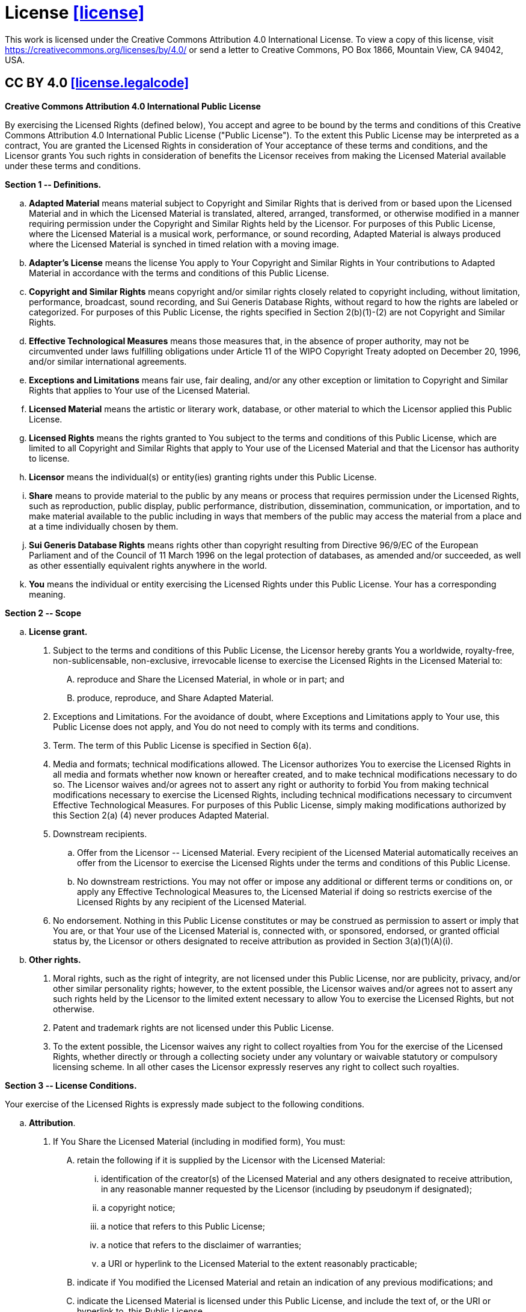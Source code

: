 [[license,([license,license])]]
= License [.right]#<<license,[license]>>#

(((license)))
This work is licensed under the Creative Commons Attribution 4.0 International
License. To view a copy of this license, visit
https://creativecommons.org/licenses/by/4.0/ or send a letter to Creative
Commons, PO Box 1866, Mountain View, CA 94042, USA.

[[license.legalcode,([license.legalcode])]]
== CC BY 4.0 [.right]#<<license.legalcode,[license.legalcode]>>#

[.center]
--
*Creative Commons Attribution 4.0 International Public License*
--

By exercising the Licensed Rights (defined below), You accept and agree
to be bound by the terms and conditions of this Creative Commons
Attribution 4.0 International Public License ("Public License"). To the
extent this Public License may be interpreted as a contract, You are
granted the Licensed Rights in consideration of Your acceptance of
these terms and conditions, and the Licensor grants You such rights in
consideration of benefits the Licensor receives from making the
Licensed Material available under these terms and conditions.

*Section 1 +--+ Definitions.*

[loweralpha]
a.	*Adapted Material*
	means material subject to Copyright and Similar
	Rights that is derived from or based upon the Licensed Material
	and in which the Licensed Material is translated, altered,
	arranged, transformed, or otherwise modified in a manner requiring
	permission under the Copyright and Similar Rights held by the
	Licensor. For purposes of this Public License, where the Licensed
	Material is a musical work, performance, or sound recording,
	Adapted Material is always produced where the Licensed Material is
	synched in timed relation with a moving image.

b.	*Adapter's License*
	means the license You apply to Your Copyright
	and Similar Rights in Your contributions to Adapted Material in
	accordance with the terms and conditions of this Public License.

c.	*Copyright and Similar Rights*
	means copyright and/or similar rights
	closely related to copyright including, without limitation,
	performance, broadcast, sound recording, and Sui Generis Database
	Rights, without regard to how the rights are labeled or
	categorized. For purposes of this Public License, the rights
	specified in Section 2(b)(1)-(2) are not Copyright and Similar
	Rights.

d.	*Effective Technological Measures*
	means those measures that, in the
	absence of proper authority, may not be circumvented under laws
	fulfilling obligations under Article 11 of the WIPO Copyright
	Treaty adopted on December 20, 1996, and/or similar international
	agreements.

e.	*Exceptions and Limitations*
	means fair use, fair dealing, and/or
	any other exception or limitation to Copyright and Similar Rights
	that applies to Your use of the Licensed Material.

f.	*Licensed Material* means the artistic or literary work, database,
	or other material to which the Licensor applied this Public
	License.

g.	*Licensed Rights*
	means the rights granted to You subject to the
	terms and conditions of this Public License, which are limited to
	all Copyright and Similar Rights that apply to Your use of the
	Licensed Material and that the Licensor has authority to license.

h.	*Licensor*
	means the individual(s) or entity(ies) granting rights
	under this Public License.

i.	*Share*
	means to provide material to the public by any means or
	process that requires permission under the Licensed Rights, such
	as reproduction, public display, public performance, distribution,
	dissemination, communication, or importation, and to make material
	available to the public including in ways that members of the
	public may access the material from a place and at a time
	individually chosen by them.

j.	*Sui Generis Database Rights*
	means rights other than copyright
	resulting from Directive 96/9/EC of the European Parliament and of
	the Council of 11 March 1996 on the legal protection of databases,
	as amended and/or succeeded, as well as other essentially
	equivalent rights anywhere in the world.

k.	*You*
	means the individual or entity exercising the Licensed Rights
	under this Public License. Your has a corresponding meaning.

*Section 2 +--+ Scope*

[loweralpha]
a. *License grant.*
+
--
[arabic]
1.	Subject to the terms and conditions of this Public License,
	the Licensor hereby grants You a worldwide, royalty-free,
	non-sublicensable, non-exclusive, irrevocable license to
	exercise the Licensed Rights in the Licensed Material to:
+
[upperalpha]
A.	reproduce and Share the Licensed Material, in whole or
	in part; and
B. 	produce, reproduce, and Share Adapted Material.

2.	[.underline]#Exceptions and Limitations#. For the avoidance of
	doubt, where Exceptions and Limitations apply to Your use, this Public
	License does not apply, and You do not need to comply with
	its terms and conditions.

3.	[.underline]#Term#. The term of this Public License is specified
	in Section 6(a).

4.	[.underline]#Media and formats; technical modifications allowed#.
	The Licensor authorizes You to exercise the Licensed Rights in
	all media and formats whether now known or hereafter created,
	and to make technical modifications necessary to do so. The
	Licensor waives and/or agrees not to assert any right or
	authority to forbid You from making technical modifications
	necessary to exercise the Licensed Rights, including
	technical modifications necessary to circumvent Effective
	Technological Measures. For purposes of this Public License,
	simply making modifications authorized by this Section 2(a)
	(4) never produces Adapted Material.

5.	[.underline]#Downstream recipients#.
+
[loweralpha]
a.	[.underline]#Offer from the Licensor +--+ Licensed Material#.
	Every recipient of the Licensed Material automatically
	receives an offer from the Licensor to exercise the
	Licensed Rights under the terms and conditions of this
	Public License.
b.	[.underline]#No downstream restrictions#. You may not offer
	or impose any additional or different terms or conditions on, or
	apply any Effective Technological Measures to, the
	Licensed Material if doing so restricts exercise of the
	Licensed Rights by any recipient of the Licensed
	Material.
6.	[.underline]#No endorsement#. Nothing in this Public License
	constitutes or may be construed as permission to assert or imply that
	You are, or that Your use of the Licensed Material is, connected
	with, or sponsored, endorsed, or granted official status by,
	the Licensor or others designated to receive attribution as
	provided in Section 3(a)(1)(A)(i).
--

b. *Other rights.*
+
--
[arabic]
1.	Moral rights, such as the right of integrity, are not
	licensed under this Public License, nor are publicity,
	privacy, and/or other similar personality rights; however, to
	the extent possible, the Licensor waives and/or agrees not to
	assert any such rights held by the Licensor to the limited
	extent necessary to allow You to exercise the Licensed
	Rights, but not otherwise.

2.	Patent and trademark rights are not licensed under this
	Public License.

3.	To the extent possible, the Licensor waives any right to
	collect royalties from You for the exercise of the Licensed
	Rights, whether directly or through a collecting society
	under any voluntary or waivable statutory or compulsory
	licensing scheme. In all other cases the Licensor expressly
	reserves any right to collect such royalties.
--

*Section 3 +--+ License Conditions.*

Your exercise of the Licensed Rights is expressly made subject to the
following conditions.

[loweralpha]
a.	*Attribution*.
+
--
[arabic]
1.	If You Share the Licensed Material (including in modified
	form), You must:
+
[upperalpha]
A.	retain the following if it is supplied by the Licensor
	with the Licensed Material:
+
[lowerroman]
a. identification of the creator(s) of the Licensed
	Material and any others designated to receive
	attribution, in any reasonable manner requested by
	the Licensor (including by pseudonym if
	designated);
b. a copyright notice;
c. a notice that refers to this Public License;
d. a notice that refers to the disclaimer of warranties;
e. a URI or hyperlink to the Licensed Material to the
	extent reasonably practicable;
+
B.	indicate if You modified the Licensed Material and
	retain an indication of any previous modifications; and
+
C.	indicate the Licensed Material is licensed under this
	Public License, and include the text of, or the URI or
	hyperlink to, this Public License.

2.	You may satisfy the conditions in Section 3(a)(1) in any
	reasonable manner based on the medium, means, and context in
	which You Share the Licensed Material. For example, it may be
	reasonable to satisfy the conditions by providing a URI or
	hyperlink to a resource that includes the required
	information.

3.	If requested by the Licensor, You must remove any of the
	information required by Section 3(a)(1)(A) to the extent
	reasonably practicable.

4.	If You Share Adapted Material You produce, the Adapter's
	License You apply must not prevent recipients of the Adapted
	Material from complying with this Public License.
--

*Section 4 +--+ Sui Generis Database Rights.*

Where the Licensed Rights include Sui Generis Database Rights that
apply to Your use of the Licensed Material:

[loweralpha]
a.	for the avoidance of doubt, Section 2(a)(1) grants You the right
	to extract, reuse, reproduce, and Share all or a substantial
	portion of the contents of the database;

b.	if You include all or a substantial portion of the database
	contents in a database in which You have Sui Generis Database
	Rights, then the database in which You have Sui Generis Database
	Rights (but not its individual contents) is Adapted Material; and

c.	You must comply with the conditions in Section 3(a) if You Share
	all or a substantial portion of the contents of the database.

For the avoidance of doubt, this Section 4 supplements and does not
replace Your obligations under this Public License where the Licensed
Rights include other Copyright and Similar Rights.

*Section 5 +--+ Disclaimer of Warranties and Limitation of Liability.*

[loweralpha]
a.	UNLESS OTHERWISE SEPARATELY UNDERTAKEN BY THE LICENSOR, TO THE
	EXTENT POSSIBLE, THE LICENSOR OFFERS THE LICENSED MATERIAL AS-IS
	AND AS-AVAILABLE, AND MAKES NO REPRESENTATIONS OR WARRANTIES OF
	ANY KIND CONCERNING THE LICENSED MATERIAL, WHETHER EXPRESS,
	IMPLIED, STATUTORY, OR OTHER. THIS INCLUDES, WITHOUT LIMITATION,
	WARRANTIES OF TITLE, MERCHANTABILITY, FITNESS FOR A PARTICULAR
	PURPOSE, NON-INFRINGEMENT, ABSENCE OF LATENT OR OTHER DEFECTS,
	ACCURACY, OR THE PRESENCE OR ABSENCE OF ERRORS, WHETHER OR NOT
	KNOWN OR DISCOVERABLE. WHERE DISCLAIMERS OF WARRANTIES ARE NOT
	ALLOWED IN FULL OR IN PART, THIS DISCLAIMER MAY NOT APPLY TO YOU.

b.	TO THE EXTENT POSSIBLE, IN NO EVENT WILL THE LICENSOR BE LIABLE
	TO YOU ON ANY LEGAL THEORY (INCLUDING, WITHOUT LIMITATION,
	NEGLIGENCE) OR OTHERWISE FOR ANY DIRECT, SPECIAL, INDIRECT,
	INCIDENTAL, CONSEQUENTIAL, PUNITIVE, EXEMPLARY, OR OTHER LOSSES,
	COSTS, EXPENSES, OR DAMAGES ARISING OUT OF THIS PUBLIC LICENSE OR
	USE OF THE LICENSED MATERIAL, EVEN IF THE LICENSOR HAS BEEN
	ADVISED OF THE POSSIBILITY OF SUCH LOSSES, COSTS, EXPENSES, OR
	DAMAGES. WHERE A LIMITATION OF LIABILITY IS NOT ALLOWED IN FULL OR
	IN PART, THIS LIMITATION MAY NOT APPLY TO YOU.

c.	The disclaimer of warranties and limitation of liability provided
	above shall be interpreted in a manner that, to the extent
	possible, most closely approximates an absolute disclaimer and
	waiver of all liability.

*Section 6 +--+ Term and Termination.*

[loweralpha]
a.	This Public License applies for the term of the Copyright and
	Similar Rights licensed here. However, if You fail to comply with
	this Public License, then Your rights under this Public License
	terminate automatically.

b.	Where Your right to use the Licensed Material has terminated under
	Section 6(a), it reinstates:
+
--
[arabic]
1.	automatically as of the date the violation is cured, provided
	it is cured within 30 days of Your discovery of the
	violation; or

2.	upon express reinstatement by the Licensor.
--
+
For the avoidance of doubt, this Section 6(b) does not affect any
right the Licensor may have to seek remedies for Your violations
of this Public License.

c.	For the avoidance of doubt, the Licensor may also offer the
	Licensed Material under separate terms or conditions or stop
	distributing the Licensed Material at any time; however, doing so
	will not terminate this Public License.

d.	Sections 1, 5, 6, 7, and 8 survive termination of this Public
	License.

*Section 7 +--+ Other Terms and Conditions.*

[loweralpha]
a.	The Licensor shall not be bound by any additional or different
	terms or conditions communicated by You unless expressly agreed.

b.	Any arrangements, understandings, or agreements regarding the
	Licensed Material not stated herein are separate from and
	independent of the terms and conditions of this Public License.

*Section 8 +--+ Interpretation.*

[loweralpha]
a.	For the avoidance of doubt, this Public License does not, and
	shall not be interpreted to, reduce, limit, restrict, or impose
	conditions on any use of the Licensed Material that could lawfully
	be made without permission under this Public License.

b.	To the extent possible, if any provision of this Public License is
	deemed unenforceable, it shall be automatically reformed to the
	minimum extent necessary to make it enforceable. If the provision
	cannot be reformed, it shall be severed from this Public License
	without affecting the enforceability of the remaining terms and
	conditions.

c.	No term or condition of this Public License will be waived and no
	failure to comply consented to unless expressly agreed to by the
	Licensor.

d.	Nothing in this Public License constitutes or may be interpreted
	as a limitation upon, or waiver of, any privileges and immunities
	that apply to the Licensor or You, including from the legal
	processes of any jurisdiction or authority.

[[license.attribution,([license.attribution])]]
== Attribution [.right]#<<license.attribution,[license.attribution]>>#

This document contains works copyrighted by the following entities or
individuals:

* René Ferdinand Rivera Morell
